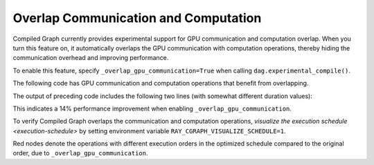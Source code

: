 Overlap Communication and Computation
======================================

Compiled Graph currently provides experimental support for GPU communication and computation overlap. When you turn this feature on, it automatically overlaps the GPU communication with computation operations, thereby hiding the communication overhead and improving performance.

To enable this feature, specify ``_overlap_gpu_communication=True`` when calling ``dag.experimental_compile()``.

The following code has GPU communication and computation operations that benefit
from overlapping.

.. testcode::

    import ray
    import time
    import torch
    from ray.dag import InputNode, MultiOutputNode
    from ray.experimental.channel.torch_tensor_type import TorchTensorType
    from ray.air._internal import torch_utils

    @ray.remote(num_cpus=0, num_gpus=1)
    class TorchTensorWorker:
        def __init__(self):
            self.device = torch_utils.get_devices()[0]

        def send(self, shape, dtype, value: int, send_tensor=True):
            if not send_tensor:
                return 1
            return torch.ones(shape, dtype=dtype, device=self.device) * value

        def recv_and_matmul(self, two_d_tensor):
            """
            Receive the tensor and do some expensive computation (matmul).

            Args:
                two_d_tensor: a 2D tensor that has the same size for its dimensions
            """
            # Check that tensor got loaded to the correct device.
            assert two_d_tensor.dim() == 2
            assert two_d_tensor.size(0) == two_d_tensor.size(1)
            assert two_d_tensor.device == self.device
            torch.matmul(two_d_tensor, two_d_tensor)
            return (two_d_tensor[0][0].item(), two_d_tensor.shape, two_d_tensor.dtype)
            
    def test(overlap_gpu_communication):
        num_senders = 3
        senders = [TorchTensorWorker.remote() for _ in range(num_senders)]
        receiver = TorchTensorWorker.remote()

        shape = (10000, 10000)
        dtype = torch.float16

        with InputNode() as inp:
            branches = [sender.send.bind(shape, dtype, inp) for sender in senders]
            branches = [
                branch.with_type_hint(
                    TorchTensorType(
                        transport="nccl", _static_shape=True, _direct_return=True
                    )
                )
                for branch in branches
            ]
            branches = [receiver.recv_and_matmul.bind(branch) for branch in branches]
            dag = MultiOutputNode(branches)

        compiled_dag = dag.experimental_compile(
            _overlap_gpu_communication=overlap_gpu_communication
        )

        start = time.monotonic()
        for i in range(5):
            ref = compiled_dag.execute(i)
            result = ray.get(ref)
            assert result == [(i, shape, dtype)] * num_senders
        duration = time.monotonic() - start
        print(f"{overlap_gpu_communication=}, {duration=}")

    if __name__ == "__main__":
        for overlap_gpu_communication in [False, True]:
            test(overlap_gpu_communication)

The output of preceding code includes the following two lines (with somewhat different duration values):

.. testoutput::

    overlap_gpu_communication=False, duration=1.0670117866247892
    overlap_gpu_communication=True, duration=0.9211348341777921

This indicates a 14% performance improvement when enabling ``_overlap_gpu_communication``.

To verify Compiled Graph overlaps the communication and computation operations,
`visualize the execution schedule <execution-schedule>` by setting environment variable
``RAY_CGRAPH_VISUALIZE_SCHEDULE=1``.

.. image:: ../../images/compiled_graph_schedule_overlap.png
    :alt: Execution Schedule with GPU Communication Overlap Enabled
    :align: center

Red nodes denote the operations with different execution orders in the optimized schedule
compared to the original order, due to ``_overlap_gpu_communication``.
